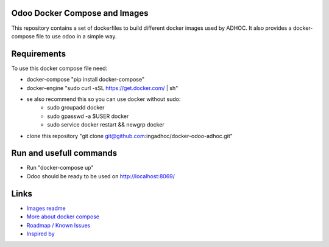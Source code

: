 Odoo Docker Compose and Images
==============================
This repository contains a set of dockerfiles to build different docker images used by ADHOC.
It also provides a docker-compose file to use odoo in a simple way.

Requirements
============

To use this docker compose file need:

* docker-compose "pip install docker-compose"
* docker-engine "sudo curl -sSL https://get.docker.com/ | sh"
* se also recommend this so you can use docker without sudo:
    * sudo groupadd docker
    * sudo gpasswd -a $USER docker
    * sudo service docker restart && newgrp docker
* clone this repository "git clone git@github.com:ingadhoc/docker-odoo-adhoc.git"

Run and usefull commands
========================

* Run "docker-compose up"
* Odoo should be ready to be used on http://localhost:8069/


Links
=====
* `Images readme <dockerfiles/README.rst/>`_
* `More about docker compose <docs/docker_compose.rst/>`_
* `Roadmap / Known Issues <docs/TODO.rst/>`_
* `Inspired by <docs/inspired_by.rst/>`_
